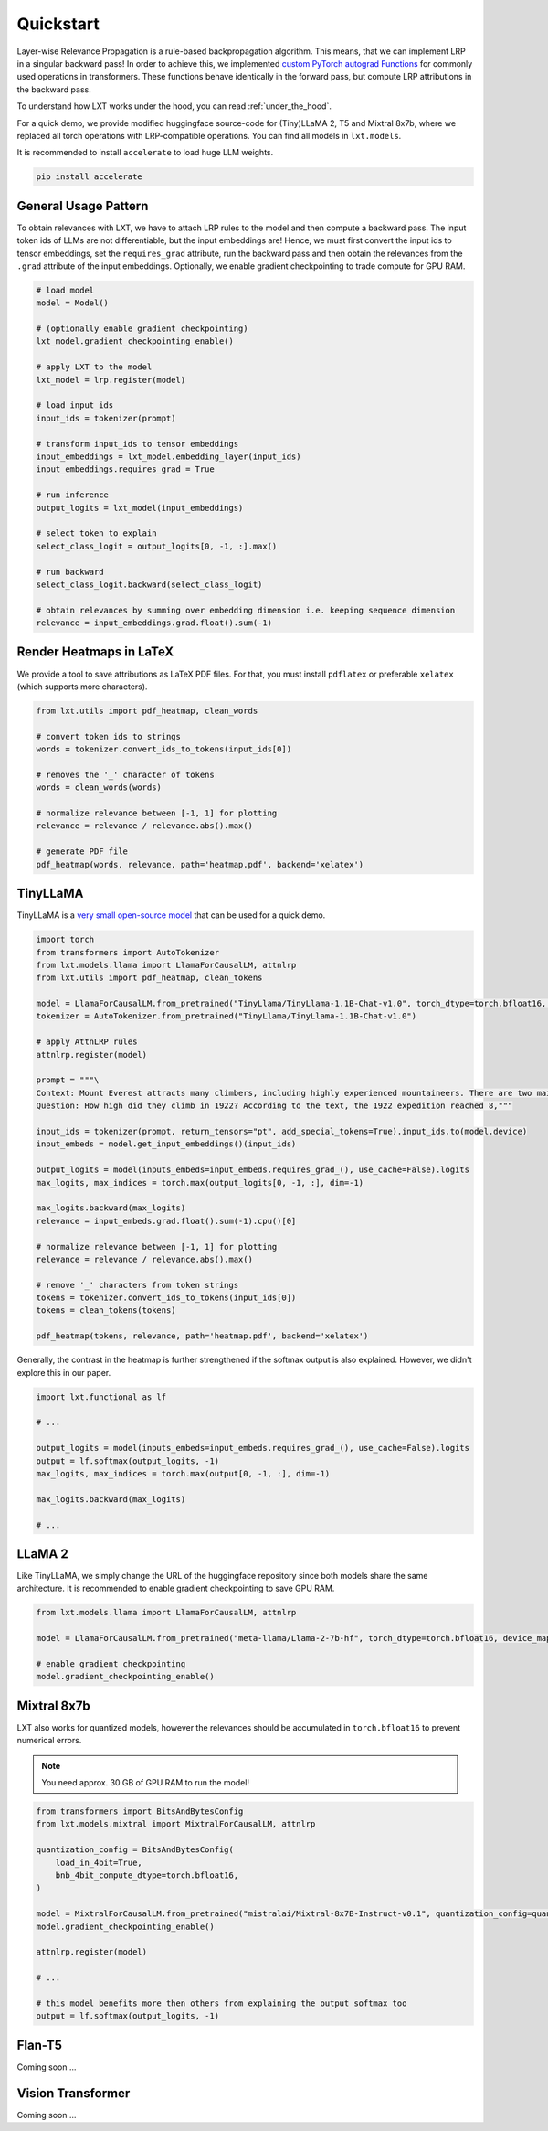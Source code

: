 .. _quickstart:
Quickstart
==========

Layer-wise Relevance Propagation is a rule-based backpropagation algorithm. This means, that we can implement LRP in a singular backward pass!
In order to achieve this, we implemented `custom PyTorch autograd Functions <https://pytorch.org/tutorials/beginner/examples_autograd/two_layer_net_custom_function.html>`_ for commonly used operations in transformers. These functions behave identically in the forward pass, but compute LRP attributions in the backward pass. 

To understand how LXT works under the hood, you can read :ref:`under_the_hood`.

For a quick demo, we provide modified huggingface source-code for (Tiny)LLaMA 2, T5 and Mixtral 8x7b, where we replaced all torch operations with LRP-compatible operations.
You can find all models in ``lxt.models``.

It is recommended to install ``accelerate`` to load huge LLM weights.

.. code-block:: bash

    pip install accelerate


General Usage Pattern
~~~~~~~~~~~~~~~~~~~~~~

To obtain relevances with LXT, we have to attach LRP rules to the model and then compute a backward pass. The input token ids of LLMs are not differentiable, but the input embeddings are!
Hence, we must first convert the input ids to tensor embeddings, set the ``requires_grad`` attribute, run the backward pass and then obtain the relevances from the ``.grad``
attribute of the input embeddings. Optionally, we enable gradient checkpointing to trade compute for GPU RAM.

.. code-block:: python

    # load model
    model = Model()

    # (optionally enable gradient checkpointing)
    lxt_model.gradient_checkpointing_enable()

    # apply LXT to the model
    lxt_model = lrp.register(model)

    # load input_ids
    input_ids = tokenizer(prompt)
    
    # transform input_ids to tensor embeddings
    input_embeddings = lxt_model.embedding_layer(input_ids)
    input_embeddings.requires_grad = True

    # run inference 
    output_logits = lxt_model(input_embeddings)

    # select token to explain
    select_class_logit = output_logits[0, -1, :].max()

    # run backward
    select_class_logit.backward(select_class_logit)

    # obtain relevances by summing over embedding dimension i.e. keeping sequence dimension
    relevance = input_embeddings.grad.float().sum(-1)





Render Heatmaps in LaTeX
~~~~~~~~~~~~~~~~~~~~~~~~~

We provide a tool to save attributions as LaTeX PDF files. For that, you must install ``pdflatex`` or preferable ``xelatex``
(which supports more characters).


.. code-block:: python

    from lxt.utils import pdf_heatmap, clean_words

    # convert token ids to strings
    words = tokenizer.convert_ids_to_tokens(input_ids[0])

    # removes the '_' character of tokens
    words = clean_words(words)

    # normalize relevance between [-1, 1] for plotting
    relevance = relevance / relevance.abs().max()

    # generate PDF file
    pdf_heatmap(words, relevance, path='heatmap.pdf', backend='xelatex')



TinyLLaMA
~~~~~~~~~~

TinyLLaMA is a `very small open-source model <https://github.com/jzhang38/TinyLlama>`_ that can be used for a quick demo.

.. code-block:: python

    import torch
    from transformers import AutoTokenizer
    from lxt.models.llama import LlamaForCausalLM, attnlrp
    from lxt.utils import pdf_heatmap, clean_tokens

    model = LlamaForCausalLM.from_pretrained("TinyLlama/TinyLlama-1.1B-Chat-v1.0", torch_dtype=torch.bfloat16, device_map="cuda")
    tokenizer = AutoTokenizer.from_pretrained("TinyLlama/TinyLlama-1.1B-Chat-v1.0")

    # apply AttnLRP rules
    attnlrp.register(model)

    prompt = """\
    Context: Mount Everest attracts many climbers, including highly experienced mountaineers. There are two main climbing routes, one approaching the summit from the southeast in Nepal (known as the standard route) and the other from the north in Tibet. While not posing substantial technical climbing challenges on the standard route, Everest presents dangers such as altitude sickness, weather, and wind, as well as hazards from avalanches and the Khumbu Icefall. As of November 2022, 310 people have died on Everest. Over 200 bodies remain on the mountain and have not been removed due to the dangerous conditions. The first recorded efforts to reach Everest's summit were made by British mountaineers. As Nepal did not allow foreigners to enter the country at the time, the British made several attempts on the north ridge route from the Tibetan side. After the first reconnaissance expedition by the British in 1921 reached 7,000 m (22,970 ft) on the North Col, the 1922 expedition pushed the north ridge route up to 8,320 m (27,300 ft), marking the first time a human had climbed above 8,000 m (26,247 ft). The 1924 expedition resulted in one of the greatest mysteries on Everest to this day: George Mallory and Andrew Irvine made a final summit attempt on 8 June but never returned, sparking debate as to whether they were the first to reach the top. Tenzing Norgay and Edmund Hillary made the first documented ascent of Everest in 1953, using the southeast ridge route. Norgay had reached 8,595 m (28,199 ft) the previous year as a member of the 1952 Swiss expedition. The Chinese mountaineering team of Wang Fuzhou, Gonpo, and Qu Yinhua made the first reported ascent of the peak from the north ridge on 25 May 1960. \
    Question: How high did they climb in 1922? According to the text, the 1922 expedition reached 8,"""

    input_ids = tokenizer(prompt, return_tensors="pt", add_special_tokens=True).input_ids.to(model.device)
    input_embeds = model.get_input_embeddings()(input_ids)

    output_logits = model(inputs_embeds=input_embeds.requires_grad_(), use_cache=False).logits
    max_logits, max_indices = torch.max(output_logits[0, -1, :], dim=-1)

    max_logits.backward(max_logits)
    relevance = input_embeds.grad.float().sum(-1).cpu()[0]

    # normalize relevance between [-1, 1] for plotting
    relevance = relevance / relevance.abs().max()

    # remove '_' characters from token strings
    tokens = tokenizer.convert_ids_to_tokens(input_ids[0])
    tokens = clean_tokens(tokens)

    pdf_heatmap(tokens, relevance, path='heatmap.pdf', backend='xelatex')

.. raw:: html

    <embed src="_static/attn_lrp_heatmap_tiny.pdf" width="480" height="400" type="application/pdf">


Generally, the contrast in the heatmap is further strengthened if the softmax output is also explained.
However, we didn't explore this in our paper.

.. code-block:: python

    import lxt.functional as lf

    # ...

    output_logits = model(inputs_embeds=input_embeds.requires_grad_(), use_cache=False).logits
    output = lf.softmax(output_logits, -1)
    max_logits, max_indices = torch.max(output[0, -1, :], dim=-1)

    max_logits.backward(max_logits)

    # ...

.. raw:: html

    <embed src="_static/attn_lrp_heatmap_tiny_softmax.pdf" width="480" height="400" type="application/pdf">

LLaMA 2
~~~~~~~

Like TinyLLaMA, we simply change the URL of the huggingface repository since both models share the same architecture.
It is recommended to enable gradient checkpointing to save GPU RAM.

.. code-block:: python

    from lxt.models.llama import LlamaForCausalLM, attnlrp

    model = LlamaForCausalLM.from_pretrained("meta-llama/Llama-2-7b-hf", torch_dtype=torch.bfloat16, device_map="cuda")

    # enable gradient checkpointing
    model.gradient_checkpointing_enable()


Mixtral 8x7b  
~~~~~~~~~~~~~

LXT also works for quantized models, however the relevances should be accumulated in ``torch.bfloat16`` to prevent numerical errors.

.. note::
   You need approx. 30 GB of GPU RAM to run the model!

.. code-block:: python

    from transformers import BitsAndBytesConfig
    from lxt.models.mixtral import MixtralForCausalLM, attnlrp
        
    quantization_config = BitsAndBytesConfig(
        load_in_4bit=True,
        bnb_4bit_compute_dtype=torch.bfloat16,
    )

    model = MixtralForCausalLM.from_pretrained("mistralai/Mixtral-8x7B-Instruct-v0.1", quantization_config=quantization_config, device_map="auto", use_safetensors=True, torch_dtype=torch.bfloat16)
    model.gradient_checkpointing_enable()

    attnlrp.register(model)

    # ...

    # this model benefits more then others from explaining the output softmax too
    output = lf.softmax(output_logits, -1)


Flan-T5  
~~~~~~~~

Coming soon ...


Vision Transformer
~~~~~~~~~~~~~~~~~~

Coming soon ...